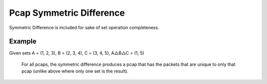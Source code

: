 Pcap Symmetric Difference
=========================
Symmetric Difference is included for sake of set operation completeness.

Example
-------
Given sets A = (1, 2, 3), B = (2, 3, 4), C = (3, 4, 5), A△B△C = (1, 5)

    For all pcaps, the symmetric difference produces a pcap that has the
    packets that are unique to only that pcap (unlike above where only one
    set is the result).